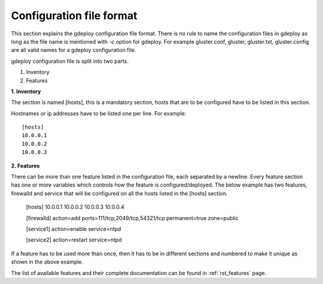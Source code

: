 Configuration file format
=========================

This section explains the gdeploy configuration file format. There is no rule to
name the configuration files in gdeploy as long as the file name is mentioned
with *-c* option for gdeploy. For example gluster.conf, gluster, gluster.txt,
gluster.config are all valid names for a gdeploy configuration file.

gdeploy configuration file is split into two parts.

1. Inventory
2. Features

**1. Inventory**

The section is named [hosts], this is a mandatory section, hosts that are to be
configured have to be listed in this section.

Hostnames or ip addresses have to be listed one per line. For example::

  [hosts]
  10.0.0.1
  10.0.0.2
  10.0.0.3

**2. Features**

There can be more than one feature listed in the configuration file, each
separated by a newline. Every feature section has one or more variables which
controls how the feature is configured/deployed. The below example has two
features, firewalld and service that will be configured on all the hosts listed
in the [hosts] section.

  [hosts]
  10.0.0.1
  10.0.0.2
  10.0.0.3
  10.0.0.4

  [firewalld]
  action=add
  ports=111/tcp,2049/tcp,54321/tcp
  permanent=true
  zone=public

  [service1]
  action=enable
  service=ntpd

  [service2]
  action=restart
  service=ntpd

If a feature has to be used more than once, then it has to be in different
sections and numbered to make it unique as shown in the above example.

The list of available features and their complete documentation can be found in
:ref:`rst_features` page.
